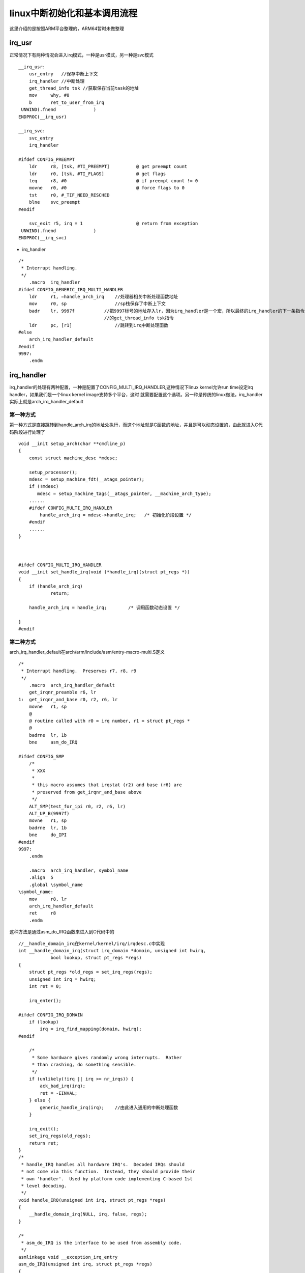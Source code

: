 linux中断初始化和基本调用流程
===============================

这里介绍的是按照ARM平台整理的，ARM64暂时未做整理

irq_usr
--------

正常情况下有两种情况会进入irq模式，一种是usr模式，另一种是svc模式


::

    __irq_usr:
        usr_entry   //保存中断上下文
        irq_handler //中断处理
        get_thread_info tsk //获取保存当前task的地址
        mov	why, #0
        b	ret_to_user_from_irq
     UNWIND(.fnend		)
    ENDPROC(__irq_usr)

    __irq_svc:
        svc_entry
        irq_handler

    #ifdef CONFIG_PREEMPT
        ldr	r8, [tsk, #TI_PREEMPT]		@ get preempt count
        ldr	r0, [tsk, #TI_FLAGS]		@ get flags
        teq	r8, #0				@ if preempt count != 0
        movne	r0, #0				@ force flags to 0
        tst	r0, #_TIF_NEED_RESCHED
        blne	svc_preempt
    #endif

        svc_exit r5, irq = 1			@ return from exception
     UNWIND(.fnend		)
    ENDPROC(__irq_svc)

- irq_handler


::

    /*
     * Interrupt handling.
     */
        .macro	irq_handler
    #ifdef CONFIG_GENERIC_IRQ_MULTI_HANDLER
        ldr	r1, =handle_arch_irq    //处理器相关中断处理函数地址
        mov	r0, sp                  //sp栈保存了中断上下文
        badr	lr, 9997f           //把9997标号的地址存入lr，因为irq_handler是一个宏，所以最终的irq_handler的下一条指令地址，即__irq_usr中
                                    //的get_thread_info tsk指令
        ldr	pc, [r1]                //跳转到irq中断处理函数
    #else
        arch_irq_handler_default
    #endif
    9997:
        .endm


irq_handler
------------

irq_handler的处理有两种配置，一种是配置了CONFIG_MULTI_IRQ_HANDLER,这种情况下linux kernel允许run time设定irq handler，如果我们是一个linux kernel image支持多个平台，这时
就需要配置这个选项。另一种是传统的linux做法，irq_handler实际上就是arch_irq_handler_default

第一种方式
^^^^^^^^^^^

第一种方式是直接跳转到handle_arch_irq的地址处执行，而这个地址就是C函数的地址，并且是可以动态设置的，由此就进入C代码阶段进行处理了

::

 
    void __init setup_arch(char **cmdline_p)
    {
        const struct machine_desc *mdesc;
         
        setup_processor();
        mdesc = setup_machine_fdt(__atags_pointer);
        if (!mdesc)
           mdesc = setup_machine_tags(__atags_pointer, __machine_arch_type);
        ......
        #ifdef CONFIG_MULTI_IRQ_HANDLER
            handle_arch_irq = mdesc->handle_irq;   /* 初始化阶段设置 */
        #endif
        ......
    }
     
     
     
    #ifdef CONFIG_MULTI_IRQ_HANDLER
    void __init set_handle_irq(void (*handle_irq)(struct pt_regs *))
    {
        if (handle_arch_irq)
                return;
                 
        handle_arch_irq = handle_irq;        /* 调用函数动态设置 */
                    
    }
    #endif

第二种方式
^^^^^^^^^^^^^

arch_irq_handler_default在arch/arm/include/asm/entry-macro-multi.S定义

::

    /*
     * Interrupt handling.  Preserves r7, r8, r9
     */
        .macro	arch_irq_handler_default
        get_irqnr_preamble r6, lr
    1:	get_irqnr_and_base r0, r2, r6, lr
        movne	r1, sp
        @
        @ routine called with r0 = irq number, r1 = struct pt_regs *
        @
        badrne	lr, 1b
        bne	asm_do_IRQ

    #ifdef CONFIG_SMP
        /*
         * XXX
         *
         * this macro assumes that irqstat (r2) and base (r6) are
         * preserved from get_irqnr_and_base above
         */
        ALT_SMP(test_for_ipi r0, r2, r6, lr)
        ALT_UP_B(9997f)
        movne	r1, sp
        badrne	lr, 1b
        bne	do_IPI
    #endif
    9997:
        .endm

        .macro	arch_irq_handler, symbol_name
        .align	5
        .global \symbol_name
    \symbol_name:
        mov	r8, lr
        arch_irq_handler_default
        ret	r8
        .endm

这种方法是通过asm_do_IRQ函数来进入到C代码中的

::
    
    //__handle_domain_irq在kernel/kernel/irq/irqdesc.c中实现
    int __handle_domain_irq(struct irq_domain *domain, unsigned int hwirq,
                bool lookup, struct pt_regs *regs)
    {
        struct pt_regs *old_regs = set_irq_regs(regs);
        unsigned int irq = hwirq;
        int ret = 0;

        irq_enter();

    #ifdef CONFIG_IRQ_DOMAIN
        if (lookup)
            irq = irq_find_mapping(domain, hwirq);
    #endif

        /*
         * Some hardware gives randomly wrong interrupts.  Rather
         * than crashing, do something sensible.
         */
        if (unlikely(!irq || irq >= nr_irqs)) {
            ack_bad_irq(irq);
            ret = -EINVAL;
        } else {
            generic_handle_irq(irq);    //由此进入通用的中断处理函数
        }

        irq_exit();
        set_irq_regs(old_regs);
        return ret;
    }
    /*
     * handle_IRQ handles all hardware IRQ's.  Decoded IRQs should
     * not come via this function.  Instead, they should provide their
     * own 'handler'.  Used by platform code implementing C-based 1st
     * level decoding.
     */
    void handle_IRQ(unsigned int irq, struct pt_regs *regs)
    {
        __handle_domain_irq(NULL, irq, false, regs);
    }

    /*
     * asm_do_IRQ is the interface to be used from assembly code.
     */
    asmlinkage void __exception_irq_entry
    asm_do_IRQ(unsigned int irq, struct pt_regs *regs)
    {
        handle_IRQ(irq, regs);
    }


这种方式是比较旧的一种操作，它处理的硬件中断号和IRQ number之间的关系非常简单，但是实际上ARM平台上的硬件中断系统已经越来越复杂了。
需要引入Interrupt controller级联，irq domain等概念

handle_arch_irq
-----------------

这里详细分析一下第一种中断处理方式

::

    start_kernel
    ...
        local_irq_disable
        ...
        setup_arch(&command_line)
            paging_init
                devicemaps_init
                    early_trap_init(vectors)    //设置异常向量表
            ...
            handle_arch_irq = mdesc->handle_irq     //默认handle_irq还是空
        ...
        trap_init
        ...
        early_irq_init  //初始化irq_desc数组
        init_IRQ //芯片相关的中断初始化
        ...
        local_irq_enable

**初始化irq_desc数组空间一些通用的参数**

::

    struct irq_desc irq_desc[NR_IRQS] __cacheline_aligned_in_smp = {
        [0 ... NR_IRQS-1] = {
            .handle_irq	= handle_bad_irq,   //默认每个中断函数都是错误中断需要我们自己实现注册
            .depth		= 1,
            .lock		= __RAW_SPIN_LOCK_UNLOCKED(irq_desc->lock),
        }
    };

    int __init early_irq_init(void)
    {
        int count, i, node = first_online_node;
        struct irq_desc *desc;

        init_irq_default_affinity();

        printk(KERN_INFO "NR_IRQS: %d\n", NR_IRQS);

        desc = irq_desc;
        count = ARRAY_SIZE(irq_desc);

        for (i = 0; i < count; i++) {   //遍历整个lookup table,对每个entry进行初始化
            desc[i].kstat_irqs = alloc_percpu(unsigned int);    //分配per cpu的irq统计信息需要的内存
            alloc_masks(&desc[i], node);        //分配中断描述符中需要的cpu mask内存
            raw_spin_lock_init(&desc[i].lock);  //初始化spin lock
            lockdep_set_class(&desc[i].lock, &irq_desc_lock_class);
            mutex_init(&desc[i].request_mutex);   
            desc_set_defaults(i, &desc[i], node, NULL, NULL);   //设定default值
        }
        return arch_early_irq_init();   //调用arch相关d的初始化函数(arm体系中此函数为空)
    }



::

    void __init init_IRQ(void)
    {
        int ret;

        if (IS_ENABLED(CONFIG_OF) && !machine_desc->init_irq)
            irqchip_init();
        else
            machine_desc->init_irq();   //此处会调用平台相关的中断初始化函数

        if (IS_ENABLED(CONFIG_OF) && IS_ENABLED(CONFIG_CACHE_L2X0) &&
            (machine_desc->l2c_aux_mask || machine_desc->l2c_aux_val)) {
            if (!outer_cache.write_sec)
                outer_cache.write_sec = machine_desc->l2c_write_sec;
            ret = l2x0_of_init(machine_desc->l2c_aux_val,
                       machine_desc->l2c_aux_mask);
            if (ret && ret != -ENODEV)
                pr_err("L2C: failed to init: %d\n", ret);
        }

        uniphier_cache_init();
    }

关于machine_desc，这个是在启动阶段通过命令行或者设备树传过来的机器码找到对应的machin. 具体可见setup_arch函数中
